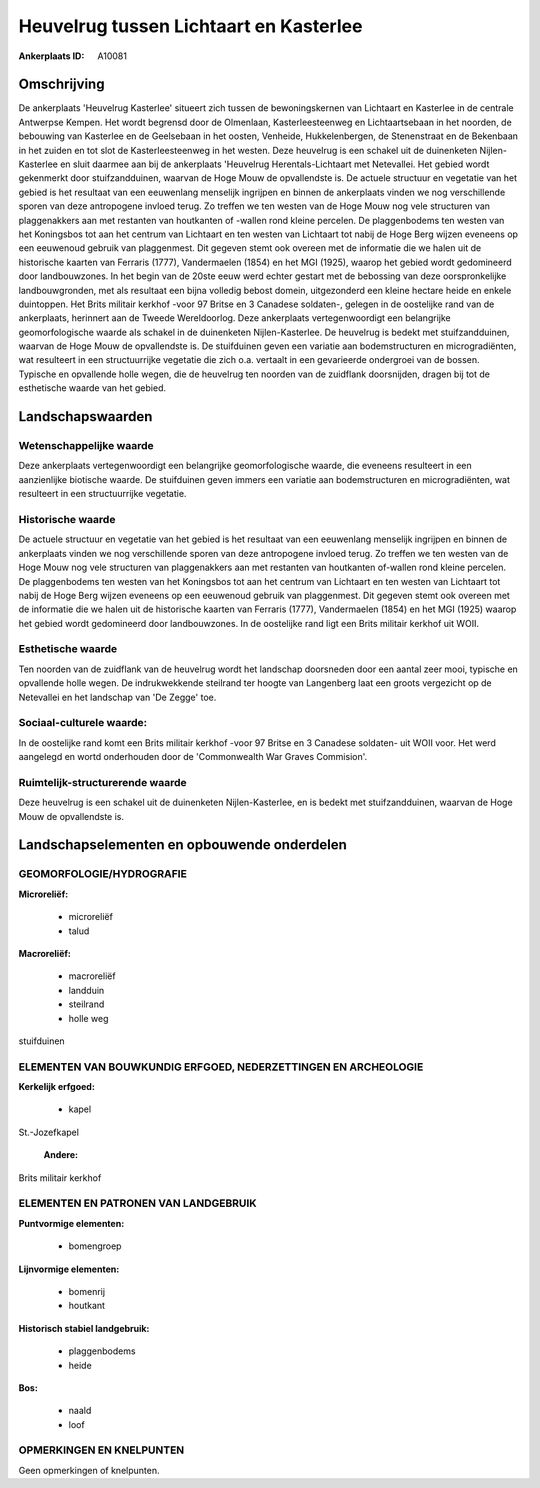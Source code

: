 Heuvelrug tussen Lichtaart en Kasterlee
=======================================

:Ankerplaats ID: A10081




Omschrijving
------------

De ankerplaats 'Heuvelrug Kasterlee' situeert zich tussen de
bewoningskernen van Lichtaart en Kasterlee in de centrale Antwerpse
Kempen. Het wordt begrensd door de Olmenlaan, Kasterleesteenweg en
Lichtaartsebaan in het noorden, de bebouwing van Kasterlee en de
Geelsebaan in het oosten, Venheide, Hukkelenbergen, de Stenenstraat en
de Bekenbaan in het zuiden en tot slot de Kasterleesteenweg in het
westen. Deze heuvelrug is een schakel uit de duinenketen
Nijlen-Kasterlee en sluit daarmee aan bij de ankerplaats 'Heuvelrug
Herentals-Lichtaart met Netevallei. Het gebied wordt gekenmerkt door
stuifzandduinen, waarvan de Hoge Mouw de opvallendste is. De actuele
structuur en vegetatie van het gebied is het resultaat van een
eeuwenlang menselijk ingrijpen en binnen de ankerplaats vinden we nog
verschillende sporen van deze antropogene invloed terug. Zo treffen we
ten westen van de Hoge Mouw nog vele structuren van plaggenakkers aan
met restanten van houtkanten of -wallen rond kleine percelen. De
plaggenbodems ten westen van het Koningsbos tot aan het centrum van
Lichtaart en ten westen van Lichtaart tot nabij de Hoge Berg wijzen
eveneens op een eeuwenoud gebruik van plaggenmest. Dit gegeven stemt ook
overeen met de informatie die we halen uit de historische kaarten van
Ferraris (1777), Vandermaelen (1854) en het MGI (1925), waarop het
gebied wordt gedomineerd door landbouwzones. In het begin van de 20ste
eeuw werd echter gestart met de bebossing van deze oorspronkelijke
landbouwgronden, met als resultaat een bijna volledig bebost domein,
uitgezonderd een kleine hectare heide en enkele duintoppen. Het Brits
militair kerkhof -voor 97 Britse en 3 Canadese soldaten-, gelegen in de
oostelijke rand van de ankerplaats, herinnert aan de Tweede
Wereldoorlog. Deze ankerplaats vertegenwoordigt een belangrijke
geomorfologische waarde als schakel in de duinenketen Nijlen-Kasterlee.
De heuvelrug is bedekt met stuifzandduinen, waarvan de Hoge Mouw de
opvallendste is. De stuifduinen geven een variatie aan bodemstructuren
en microgradiënten, wat resulteert in een structuurrijke vegetatie die
zich o.a. vertaalt in een gevarieerde ondergroei van de bossen. Typische
en opvallende holle wegen, die de heuvelrug ten noorden van de zuidflank
doorsnijden, dragen bij tot de esthetische waarde van het gebied.



Landschapswaarden
-----------------


Wetenschappelijke waarde
~~~~~~~~~~~~~~~~~~~~~~~~

Deze ankerplaats vertegenwoordigt een belangrijke geomorfologische
waarde, die eveneens resulteert in een aanzienlijke biotische waarde. De
stuifduinen geven immers een variatie aan bodemstructuren en
microgradiënten, wat resulteert in een structuurrijke vegetatie.

Historische waarde
~~~~~~~~~~~~~~~~~~


De actuele structuur en vegetatie van het gebied is het resultaat van
een eeuwenlang menselijk ingrijpen en binnen de ankerplaats vinden we
nog verschillende sporen van deze antropogene invloed terug. Zo treffen
we ten westen van de Hoge Mouw nog vele structuren van plaggenakkers aan
met restanten van houtkanten of-wallen rond kleine percelen. De
plaggenbodems ten westen van het Koningsbos tot aan het centrum van
Lichtaart en ten westen van Lichtaart tot nabij de Hoge Berg wijzen
eveneens op een eeuwenoud gebruik van plaggenmest. Dit gegeven stemt ook
overeen met de informatie die we halen uit de historische kaarten van
Ferraris (1777), Vandermaelen (1854) en het MGI (1925) waarop het gebied
wordt gedomineerd door landbouwzones. In de oostelijke rand ligt een
Brits militair kerkhof uit WOII.

Esthetische waarde
~~~~~~~~~~~~~~~~~~

Ten noorden van de zuidflank van de heuvelrug
wordt het landschap doorsneden door een aantal zeer mooi, typische en
opvallende holle wegen. De indrukwekkende steilrand ter hoogte van
Langenberg laat een groots vergezicht op de Netevallei en het landschap
van 'De Zegge' toe.


Sociaal-culturele waarde:
~~~~~~~~~~~~~~~~~~~~~~~~


In de oostelijke rand komt een Brits
militair kerkhof -voor 97 Britse en 3 Canadese soldaten- uit WOII voor.
Het werd aangelegd en wortd onderhouden door de 'Commonwealth War Graves
Commision'.

Ruimtelijk-structurerende waarde
~~~~~~~~~~~~~~~~~~~~~~~~~~~~~~~~

Deze heuvelrug is een schakel uit de duinenketen Nijlen-Kasterlee, en
is bedekt met stuifzandduinen, waarvan de Hoge Mouw de opvallendste is.



Landschapselementen en opbouwende onderdelen
--------------------------------------------



GEOMORFOLOGIE/HYDROGRAFIE
~~~~~~~~~~~~~~~~~~~~~~~~

**Microreliëf:**

 * microreliëf
 * talud


**Macroreliëf:**

 * macroreliëf
 * landduin
 * steilrand
 * holle weg

stuifduinen

ELEMENTEN VAN BOUWKUNDIG ERFGOED, NEDERZETTINGEN EN ARCHEOLOGIE
~~~~~~~~~~~~~~~~~~~~~~~~~~~~~~~~~~~~~~~~~~~~~~~~~~~~~~~~~~~~~~~

**Kerkelijk erfgoed:**

 * kapel


St.-Jozefkapel

 **Andere:**
Brits militair kerkhof



ELEMENTEN EN PATRONEN VAN LANDGEBRUIK
~~~~~~~~~~~~~~~~~~~~~~~~~~~~~~~~~~~~~

**Puntvormige elementen:**

 * bomengroep


**Lijnvormige elementen:**

 * bomenrij
 * houtkant

**Historisch stabiel landgebruik:**

 * plaggenbodems
 * heide


**Bos:**

 * naald
 * loof



OPMERKINGEN EN KNELPUNTEN
~~~~~~~~~~~~~~~~~~~~~~~~

Geen opmerkingen of knelpunten.
